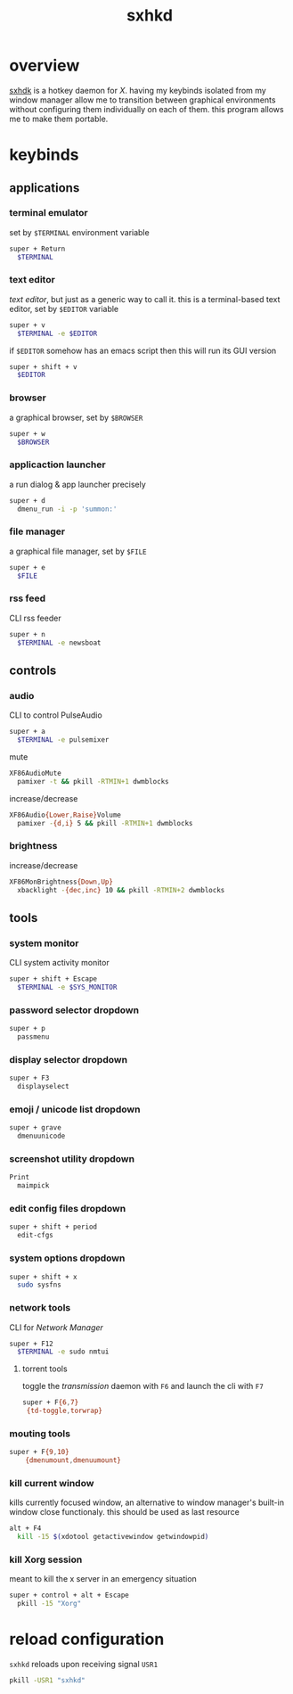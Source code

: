 #+TITLE: sxhkd
#+PROPERTY: header-args :comments org :results silent

* table of contents                                       :TOC_2_gh:noexport:
- [[#overview][overview]]
- [[#keybinds][keybinds]]
  - [[#applications][applications]]
  - [[#controls][controls]]
  - [[#tools][tools]]
- [[#reload-configuration][reload configuration]]

* overview
[[https://github.com/baskerville/sxhkd][sxhdk]] is a hotkey daemon for /X/. having my keybinds isolated from my window
manager allow me to transition between graphical environments without
configuring them individually on each of them. this program allows me to make
them portable.

* keybinds

** applications

*** terminal emulator

set by =$TERMINAL= environment variable
#+begin_src sh :tangle sxhkdrc
super + Return
  $TERMINAL
#+end_src

*** text editor

/text editor/, but just as a generic way to call it. this is a terminal-based
text editor, set by =$EDITOR= variable
#+begin_src sh :tangle sxhkdrc
super + v
  $TERMINAL -e $EDITOR
#+end_src

if =$EDITOR= somehow has an emacs script then this will run its GUI version
#+begin_src sh :tangle sxhkdrc
super + shift + v
  $EDITOR
#+end_src

*** browser

a graphical browser, set by =$BROWSER=
#+begin_src sh :tangle sxhkdrc
super + w
  $BROWSER
#+end_src

*** applicaction launcher

a run dialog & app launcher precisely
#+begin_src sh :tangle sxhkdrc
super + d
  dmenu_run -i -p 'summon:'
#+end_src

*** file manager

a graphical file manager, set by =$FILE=
#+begin_src sh :tangle sxhkdrc
super + e
  $FILE
#+end_src

*** rss feed

CLI rss feeder
#+begin_src sh :tangle sxhkdrc
super + n
  $TERMINAL -e newsboat
#+end_src

** controls

*** audio

CLI to control PulseAudio
#+begin_src sh :tangle sxhkdrc
super + a
  $TERMINAL -e pulsemixer
#+end_src

mute
#+begin_src sh :tangle sxhkdrc
XF86AudioMute
  pamixer -t && pkill -RTMIN+1 dwmblocks
#+end_src

increase/decrease
#+begin_src sh :tangle sxhkdrc
XF86Audio{Lower,Raise}Volume
  pamixer -{d,i} 5 && pkill -RTMIN+1 dwmblocks
#+end_src

*** brightness

increase/decrease
#+begin_src sh :tangle sxhkdrc
XF86MonBrightness{Down,Up}
  xbacklight -{dec,inc} 10 && pkill -RTMIN+2 dwmblocks
#+end_src

** tools

*** system monitor

CLI system activity monitor
#+begin_src sh :tangle sxhkdrc
super + shift + Escape
  $TERMINAL -e $SYS_MONITOR
#+end_src

*** password selector dropdown

#+begin_src sh :tangle sxhkdrc
super + p
  passmenu
#+end_src

*** display selector dropdown

#+begin_src sh :tangle sxhkdrc
super + F3
  displayselect
#+end_src

*** emoji / unicode list dropdown

#+begin_src sh :tangle sxhkdrc
super + grave
  dmenuunicode
#+end_src

*** screenshot utility dropdown

#+begin_src sh :tangle sxhkdrc
Print
  maimpick
#+end_src

*** edit config files dropdown

#+begin_src sh :tangle sxhkdrc
super + shift + period
  edit-cfgs
#+end_src

*** system options dropdown

#+begin_src sh :tangle sxhkdrc
super + shift + x
  sudo sysfns
#+end_src

*** network tools

CLI for /Network Manager/
#+begin_src sh :tangle sxhkdrc
super + F12
  $TERMINAL -e sudo nmtui
#+end_src

**** torrent tools

toggle the /transmission/ daemon with =F6= and launch the cli with =F7=
#+begin_src sh :tangle sxhkdrc
super + F{6,7}
 {td-toggle,torwrap}
#+end_src

*** mouting tools

#+begin_src sh :tangle sxhkdrc
super + F{9,10}
    {dmenumount,dmenuumount}
#+end_src

*** kill current window

kills currently focused window, an alternative to window manager's built-in
window close functionaly. this should be used as last resource
#+begin_src sh :tangle sxhkdrc
alt + F4
  kill -15 $(xdotool getactivewindow getwindowpid)
#+end_src

*** kill Xorg session

meant to kill the x server in an emergency situation
#+begin_src sh :tangle sxhkdrc
super + control + alt + Escape
  pkill -15 "Xorg"
#+end_src

* reload configuration

=sxhkd= reloads upon receiving signal =USR1=

#+begin_src sh
pkill -USR1 "sxhkd"
#+end_src
